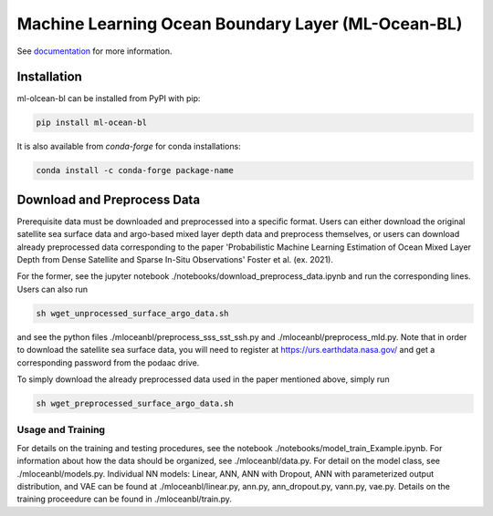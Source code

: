 ===============================
Machine Learning Ocean Boundary Layer (ML-Ocean-BL)
===============================

.. image:: https://img.shields.io/circleci/project/github/NCAR/package-name/master.svg?style=for-the-badge&logo=circleci
    :target: https://circleci.com/gh/NCAR/package-name/tree/master

.. image:: https://img.shields.io/codecov/c/github/NCAR/package-name.svg?style=for-the-badge
    :target: https://codecov.io/gh/NCAR/package-name


.. image:: https://img.shields.io/readthedocs/package-name/latest.svg?style=for-the-badge
    :target: https://package-name.readthedocs.io/en/latest/?badge=latest
    :alt: Documentation Status

.. image:: https://img.shields.io/pypi/v/package-name.svg?style=for-the-badge
    :target: https://pypi.org/project/package-name
    :alt: Python Package Index

.. image:: https://img.shields.io/conda/vn/conda-forge/package-name.svg?style=for-the-badge
    :target: https://anaconda.org/conda-forge/package-name
    :alt: Conda Version


See documentation_ for more information.

.. _documentation: https://ml-ocean-bl.readthedocs.io


Installation
------------

ml-olcean-bl can be installed from PyPI with pip:

.. code-block:: bash

    pip install ml-ocean-bl


It is also available from `conda-forge` for conda installations:

.. code-block:: bash

    conda install -c conda-forge package-name

Download and Preprocess Data
----------------------------

Prerequisite data must be downloaded and preprocessed into a specific format. 
Users can either download the original satellite sea surface data and argo-based mixed layer depth data and preprocess themselves, or
users can download already preprocessed data corresponding to the paper 'Probabilistic Machine Learning Estimation of Ocean Mixed Layer
Depth from Dense Satellite and Sparse In-Situ Observations' Foster et al. (ex. 2021). 

For the former, see the jupyter notebook ./notebooks/download_preprocess_data.ipynb and run the corresponding lines. Users can also run 

.. code-block:: bash

    sh wget_unprocessed_surface_argo_data.sh

and see the python files ./mloceanbl/preprocess_sss_sst_ssh.py and ./mloceanbl/preprocess_mld.py. Note that in order to download the 
satellite sea surface data, you will need to register at https://urs.earthdata.nasa.gov/ and get a corresponding password from the podaac
drive. 

To simply download the already preprocessed data used in the paper mentioned above, simply run

.. code-block:: bash

    sh wget_preprocessed_surface_argo_data.sh


Usage and Training 
...................

For details on the training and testing procedures, see the notebook ./notebooks/model_train_Example.ipynb. For information about how the
data should be organized, see ./mloceanbl/data.py. For detail on the model class, see ./mloceanbl/models.py. Individual NN models: Linear, 
ANN, ANN with Dropout, ANN with parameterized output distribution, and VAE can be found at ./mloceanbl/linear.py, ann.py, ann_dropout.py, 
vann.py, vae.py. Details on the training proceedure can be found in ./mloceanbl/train.py. 
